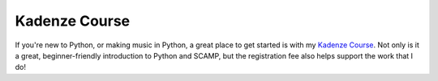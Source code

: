 Kadenze Course
==============

If you're new to Python, or making music in Python, a great place to get started is with my
`Kadenze Course <https://www.kadenze.com/courses/computer-assisted-music-in-python-i/info?utm_campaign=course_syllabus_share&utm_content=course_id%3D317&utm_medium=share&utm_source=kadenze>`_. Not only is it a great,
beginner-friendly introduction to Python and SCAMP, but the registration fee also helps support the work that I do!


.. raw:: html

    <video class="youtube" controls poster="../_static/KadenzeThumbnail.png">
      <source src="https://prod-uploads-pub.useast1.kadenze.com/prod/usr/uploads/course_promo_videos/279/file/Music_Python_Promo_V4.mp4" type="video/mp4">
      Your browser does not support the video tag.
    </video>